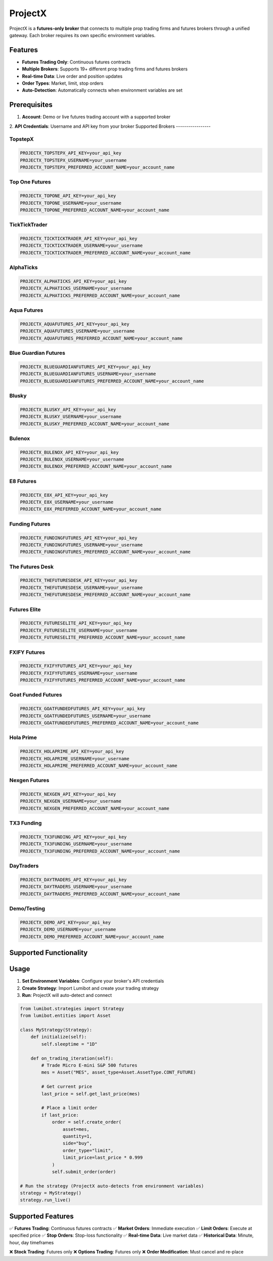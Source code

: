 ProjectX
========

ProjectX is a **futures-only broker** that connects to multiple prop trading firms and futures brokers through a unified gateway. Each broker requires its own specific environment variables.

Features
--------

* **Futures Trading Only**: Continuous futures contracts
* **Multiple Brokers**: Supports 19+ different prop trading firms and futures brokers
* **Real-time Data**: Live order and position updates
* **Order Types**: Market, limit, stop orders
* **Auto-Detection**: Automatically connects when environment variables are set

Prerequisites
-------------

1. **Account**: Demo or live futures trading account with a supported broker
2. **API Credentials**: Username and API key from your broker
Supported Brokers
-----------------

TopstepX
^^^^^^^^

.. code-block:: bash

   PROJECTX_TOPSTEPX_API_KEY=your_api_key
   PROJECTX_TOPSTEPX_USERNAME=your_username
   PROJECTX_TOPSTEPX_PREFERRED_ACCOUNT_NAME=your_account_name

Top One Futures
^^^^^^^^^^^^^^^

.. code-block:: bash

   PROJECTX_TOPONE_API_KEY=your_api_key
   PROJECTX_TOPONE_USERNAME=your_username
   PROJECTX_TOPONE_PREFERRED_ACCOUNT_NAME=your_account_name

TickTickTrader
^^^^^^^^^^^^^^

.. code-block:: bash

   PROJECTX_TICKTICKTRADER_API_KEY=your_api_key
   PROJECTX_TICKTICKTRADER_USERNAME=your_username
   PROJECTX_TICKTICKTRADER_PREFERRED_ACCOUNT_NAME=your_account_name

AlphaTicks
^^^^^^^^^^

.. code-block:: bash

   PROJECTX_ALPHATICKS_API_KEY=your_api_key
   PROJECTX_ALPHATICKS_USERNAME=your_username
   PROJECTX_ALPHATICKS_PREFERRED_ACCOUNT_NAME=your_account_name

Aqua Futures
^^^^^^^^^^^^

.. code-block:: bash

   PROJECTX_AQUAFUTURES_API_KEY=your_api_key
   PROJECTX_AQUAFUTURES_USERNAME=your_username
   PROJECTX_AQUAFUTURES_PREFERRED_ACCOUNT_NAME=your_account_name

Blue Guardian Futures
^^^^^^^^^^^^^^^^^^^^^^

.. code-block:: bash

   PROJECTX_BLUEGUARDIANFUTURES_API_KEY=your_api_key
   PROJECTX_BLUEGUARDIANFUTURES_USERNAME=your_username
   PROJECTX_BLUEGUARDIANFUTURES_PREFERRED_ACCOUNT_NAME=your_account_name

Blusky
^^^^^^

.. code-block:: bash

   PROJECTX_BLUSKY_API_KEY=your_api_key
   PROJECTX_BLUSKY_USERNAME=your_username
   PROJECTX_BLUSKY_PREFERRED_ACCOUNT_NAME=your_account_name

Bulenox
^^^^^^^

.. code-block:: bash

   PROJECTX_BULENOX_API_KEY=your_api_key
   PROJECTX_BULENOX_USERNAME=your_username
   PROJECTX_BULENOX_PREFERRED_ACCOUNT_NAME=your_account_name

E8 Futures
^^^^^^^^^^

.. code-block:: bash

   PROJECTX_E8X_API_KEY=your_api_key
   PROJECTX_E8X_USERNAME=your_username
   PROJECTX_E8X_PREFERRED_ACCOUNT_NAME=your_account_name

Funding Futures
^^^^^^^^^^^^^^^

.. code-block:: bash

   PROJECTX_FUNDINGFUTURES_API_KEY=your_api_key
   PROJECTX_FUNDINGFUTURES_USERNAME=your_username
   PROJECTX_FUNDINGFUTURES_PREFERRED_ACCOUNT_NAME=your_account_name

The Futures Desk
^^^^^^^^^^^^^^^^

.. code-block:: bash

   PROJECTX_THEFUTURESDESK_API_KEY=your_api_key
   PROJECTX_THEFUTURESDESK_USERNAME=your_username
   PROJECTX_THEFUTURESDESK_PREFERRED_ACCOUNT_NAME=your_account_name

Futures Elite
^^^^^^^^^^^^^

.. code-block:: bash

   PROJECTX_FUTURESELITE_API_KEY=your_api_key
   PROJECTX_FUTURESELITE_USERNAME=your_username
   PROJECTX_FUTURESELITE_PREFERRED_ACCOUNT_NAME=your_account_name

FXIFY Futures
^^^^^^^^^^^^^

.. code-block:: bash

   PROJECTX_FXIFYFUTURES_API_KEY=your_api_key
   PROJECTX_FXIFYFUTURES_USERNAME=your_username
   PROJECTX_FXIFYFUTURES_PREFERRED_ACCOUNT_NAME=your_account_name

Goat Funded Futures
^^^^^^^^^^^^^^^^^^^

.. code-block:: bash

   PROJECTX_GOATFUNDEDFUTURES_API_KEY=your_api_key
   PROJECTX_GOATFUNDEDFUTURES_USERNAME=your_username
   PROJECTX_GOATFUNDEDFUTURES_PREFERRED_ACCOUNT_NAME=your_account_name

Hola Prime
^^^^^^^^^^

.. code-block:: bash

   PROJECTX_HOLAPRIME_API_KEY=your_api_key
   PROJECTX_HOLAPRIME_USERNAME=your_username
   PROJECTX_HOLAPRIME_PREFERRED_ACCOUNT_NAME=your_account_name

Nexgen Futures
^^^^^^^^^^^^^^

.. code-block:: bash

   PROJECTX_NEXGEN_API_KEY=your_api_key
   PROJECTX_NEXGEN_USERNAME=your_username
   PROJECTX_NEXGEN_PREFERRED_ACCOUNT_NAME=your_account_name

TX3 Funding
^^^^^^^^^^^

.. code-block:: bash

   PROJECTX_TX3FUNDING_API_KEY=your_api_key
   PROJECTX_TX3FUNDING_USERNAME=your_username
   PROJECTX_TX3FUNDING_PREFERRED_ACCOUNT_NAME=your_account_name

DayTraders
^^^^^^^^^^

.. code-block:: bash

   PROJECTX_DAYTRADERS_API_KEY=your_api_key
   PROJECTX_DAYTRADERS_USERNAME=your_username
   PROJECTX_DAYTRADERS_PREFERRED_ACCOUNT_NAME=your_account_name

Demo/Testing
^^^^^^^^^^^^

.. code-block:: bash

   PROJECTX_DEMO_API_KEY=your_api_key
   PROJECTX_DEMO_USERNAME=your_username
   PROJECTX_DEMO_PREFERRED_ACCOUNT_NAME=your_account_name

Supported Functionality
-----------------------

.. list-table:: ProjectX Capabilities
  :widths: 25 15 60
  :header-rows: 1
Usage
-----

1. **Set Environment Variables**: Configure your broker's API credentials
2. **Create Strategy**: Import Lumibot and create your trading strategy  
3. **Run**: ProjectX will auto-detect and connect

.. code-block:: python

   from lumibot.strategies import Strategy
   from lumibot.entities import Asset

   class MyStrategy(Strategy):
       def initialize(self):
           self.sleeptime = "1D"

       def on_trading_iteration(self):
           # Trade Micro E-mini S&P 500 futures
           mes = Asset("MES", asset_type=Asset.AssetType.CONT_FUTURE)
           
           # Get current price
           last_price = self.get_last_price(mes)
           
           # Place a limit order
           if last_price:
               order = self.create_order(
                   asset=mes,
                   quantity=1,
                   side="buy",
                   order_type="limit", 
                   limit_price=last_price * 0.999
               )
               self.submit_order(order)

   # Run the strategy (ProjectX auto-detects from environment variables)
   strategy = MyStrategy()
   strategy.run_live()

Supported Features
------------------

✅ **Futures Trading**: Continuous futures contracts
✅ **Market Orders**: Immediate execution
✅ **Limit Orders**: Execute at specified price
✅ **Stop Orders**: Stop-loss functionality  
✅ **Real-time Data**: Live market data
✅ **Historical Data**: Minute, hour, day timeframes

❌ **Stock Trading**: Futures only
❌ **Options Trading**: Futures only
❌ **Order Modification**: Must cancel and re-place 